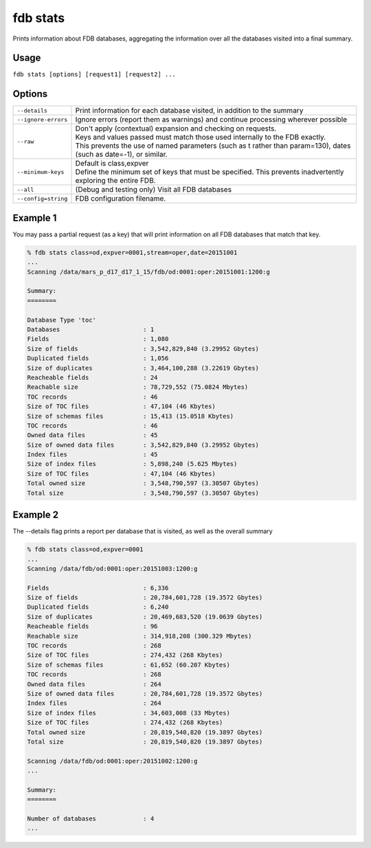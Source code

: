 fdb stats
*********

Prints information about FDB databases, aggregating the information over all the databases visited into a final summary.

Usage
-----

``fdb stats [options] [request1] [request2] ...``

Options
-------

+----------------------------------------+---------------------------------------------------------------------------------------------------------------------+
| ``--details``                          | Print information for each database visited, in addition to the summary                                             |
+----------------------------------------+---------------------------------------------------------------------------------------------------------------------+
| ``--ignore-errors``                    | Ignore errors (report them as warnings) and continue processing wherever possible                                   |
+----------------------------------------+---------------------------------------------------------------------------------------------------------------------+
| ``--raw``                              | | Don't apply (contextual) expansion and checking on requests.                                                      |
|                                        | | Keys and values passed must match those used internally to the FDB exactly.                                       |
|                                        | | This prevents the use of named parameters (such as t rather than param=130), dates (such as date=-1), or similar. |
+----------------------------------------+---------------------------------------------------------------------------------------------------------------------+
| ``--minimum-keys``                     | | Default is class,expver                                                                                           |
|                                        | | Define the minimum set of keys that must be specified. This prevents inadvertently exploring the entire FDB.      |
+----------------------------------------+---------------------------------------------------------------------------------------------------------------------+
| ``--all``                              | (Debug and testing only) Visit all FDB databases                                                                    |
+----------------------------------------+---------------------------------------------------------------------------------------------------------------------+
| ``--config=string``                    | FDB configuration filename.                                                                                         |
+----------------------------------------+---------------------------------------------------------------------------------------------------------------------+

Example 1
---------

You may pass a partial request (as a key) that will print information on all FDB databases that match that key.

.. code-block:: bash

  % fdb stats class=od,expver=0001,stream=oper,date=20151001
  ...
  Scanning /data/mars_p_d17_d17_1_15/fdb/od:0001:oper:20151001:1200:g

  Summary:
  ========

  Database Type 'toc'
  Databases                       : 1
  Fields                          : 1,080
  Size of fields                  : 3,542,829,840 (3.29952 Gbytes)
  Duplicated fields               : 1,056
  Size of duplicates              : 3,464,100,288 (3.22619 Gbytes)
  Reacheable fields               : 24
  Reachable size                  : 78,729,552 (75.0824 Mbytes)
  TOC records                     : 46
  Size of TOC files               : 47,104 (46 Kbytes)
  Size of schemas files           : 15,413 (15.0518 Kbytes)
  TOC records                     : 46
  Owned data files                : 45
  Size of owned data files        : 3,542,829,840 (3.29952 Gbytes)
  Index files                     : 45
  Size of index files             : 5,898,240 (5.625 Mbytes)
  Size of TOC files               : 47,104 (46 Kbytes)
  Total owned size                : 3,548,790,597 (3.30507 Gbytes)
  Total size                      : 3,548,790,597 (3.30507 Gbytes)

Example 2
---------

The --details flag prints a report per database that is visited, as well as the overall summary

.. code-block:: bash
  
  % fdb stats class=od,expver=0001
  ...
  Scanning /data/fdb/od:0001:oper:20151003:1200:g

  Fields                          : 6,336
  Size of fields                  : 20,784,601,728 (19.3572 Gbytes)
  Duplicated fields               : 6,240
  Size of duplicates              : 20,469,683,520 (19.0639 Gbytes)
  Reacheable fields               : 96
  Reachable size                  : 314,918,208 (300.329 Mbytes)
  TOC records                     : 268
  Size of TOC files               : 274,432 (268 Kbytes)
  Size of schemas files           : 61,652 (60.207 Kbytes)
  TOC records                     : 268
  Owned data files                : 264
  Size of owned data files        : 20,784,601,728 (19.3572 Gbytes)
  Index files                     : 264
  Size of index files             : 34,603,008 (33 Mbytes)
  Size of TOC files               : 274,432 (268 Kbytes)
  Total owned size                : 20,819,540,820 (19.3897 Gbytes)
  Total size                      : 20,819,540,820 (19.3897 Gbytes)

  Scanning /data/fdb/od:0001:oper:20151002:1200:g
  ...

  Summary:
  ========

  Number of databases             : 4
  ...
